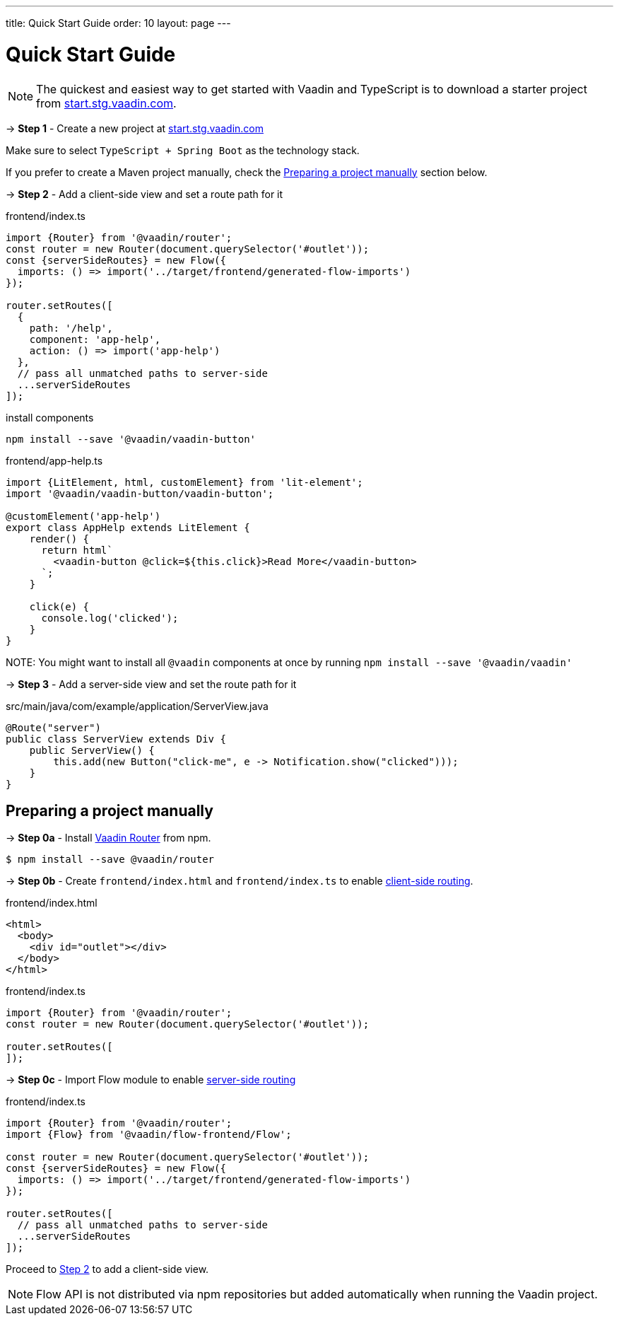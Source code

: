 ---
title: Quick Start Guide
order: 10
layout: page
---

ifdef::env-github[:outfilesuffix: .asciidoc]

= Quick Start Guide

NOTE: The quickest and easiest way to get started with Vaadin and TypeScript is to download a starter project from link:https://start.stg.vaadin.com/[start.stg.vaadin.com^].

→ *Step 1* - Create a new project at link:https://start.stg.vaadin.com/[start.stg.vaadin.com^]

Make sure to select `TypeScript + Spring Boot` as the technology stack.

If you prefer to create a Maven project manually, check the <<preparing-a-project-manually>> section below.


→ *Step 2* - Add a client-side view and set a route path for it [[step-2]]

.frontend/index.ts
[source, javascript]
----
import {Router} from '@vaadin/router';
const router = new Router(document.querySelector('#outlet'));
const {serverSideRoutes} = new Flow({
  imports: () => import('../target/frontend/generated-flow-imports')
});

router.setRoutes([
  {
    path: '/help',
    component: 'app-help',
    action: () => import('app-help')
  },
  // pass all unmatched paths to server-side
  ...serverSideRoutes
]);
----

.install components
[source, bash]
----
npm install --save '@vaadin/vaadin-button'
----

.frontend/app-help.ts
[source, javascript]
----
import {LitElement, html, customElement} from 'lit-element';
import '@vaadin/vaadin-button/vaadin-button';

@customElement('app-help')
export class AppHelp extends LitElement {
    render() {
      return html`
        <vaadin-button @click=${this.click}>Read More</vaadin-button>
      `;
    }

    click(e) {
      console.log('clicked');
    }
}
----

NOTE:
You might want to install all `@vaadin` components at once by running `npm install --save '@vaadin/vaadin'`

→ *Step 3* -  Add a server-side view and set the route path for it

.src/main/java/com/example/application/ServerView.java
[source, java]
----
@Route("server")
public class ServerView extends Div {
    public ServerView() {
        this.add(new Button("click-me", e -> Notification.show("clicked")));
    }
}
----


== Preparing a project manually [[preparing-a-project-manually]]

→ *Step 0a* - Install link:https://vaadin.com/router/[Vaadin Router^] from npm.

[source,bash]
----
$ npm install --save @vaadin/router
----

→ *Step 0b* - Create `frontend/index.html` and `frontend/index.ts` to enable <<client-side-routing#,client-side routing>>.

.frontend/index.html
[source, html]
----
<html>
  <body>
    <div id="outlet"></div>
  </body>
</html>
----


.frontend/index.ts
[source, javascript]
----
import {Router} from '@vaadin/router';
const router = new Router(document.querySelector('#outlet'));

router.setRoutes([
]);
----

→ *Step 0c* - Import Flow module to enable <<../routing/tutorial-routing-annotation#,server-side routing>>

.frontend/index.ts
[source, javascript]
----
import {Router} from '@vaadin/router';
import {Flow} from '@vaadin/flow-frontend/Flow';

const router = new Router(document.querySelector('#outlet'));
const {serverSideRoutes} = new Flow({
  imports: () => import('../target/frontend/generated-flow-imports')
});

router.setRoutes([
  // pass all unmatched paths to server-side
  ...serverSideRoutes
]);
----

Proceed to <<step-2,Step 2>> to add a client-side view.

[NOTE]
Flow API is not distributed via npm repositories but added automatically when running the Vaadin project.
